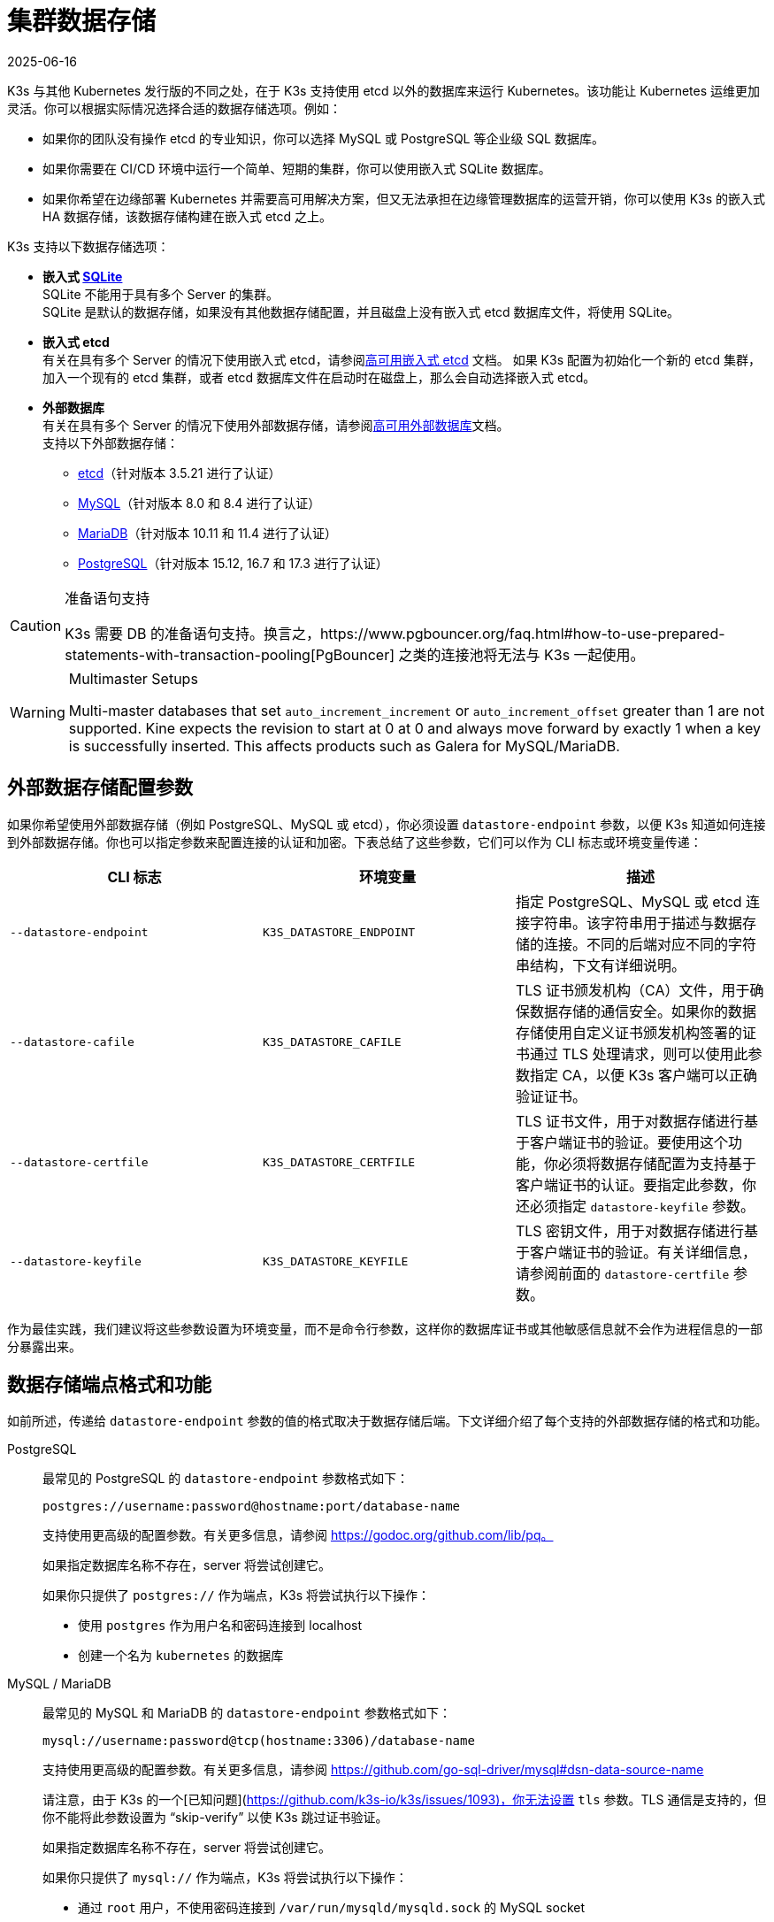 = 集群数据存储
:page-languages: [en, ja, ko, zh]
:revdate: 2025-06-16
:page-revdate: {revdate}

K3s 与其他 Kubernetes 发行版的不同之处，在于 K3s 支持使用 etcd 以外的数据库来运行 Kubernetes。该功能让 Kubernetes 运维更加灵活。你可以根据实际情况选择合适的数据存储选项。例如：

* 如果你的团队没有操作 etcd 的专业知识，你可以选择 MySQL 或 PostgreSQL 等企业级 SQL 数据库。
* 如果你需要在 CI/CD 环境中运行一个简单、短期的集群，你可以使用嵌入式 SQLite 数据库。
* 如果你希望在边缘部署 Kubernetes 并需要高可用解决方案，但又无法承担在边缘管理数据库的运营开销，你可以使用 K3s 的嵌入式 HA 数据存储，该数据存储构建在嵌入式 etcd 之上。

K3s 支持以下数据存储选项：

* *嵌入式 https://www.sqlite.org/index.html[SQLite]* +
 SQLite 不能用于具有多个 Server 的集群。 +
 SQLite 是默认的数据存储，如果没有其他数据存储配置，并且磁盘上没有嵌入式 etcd 数据库文件，将使用 SQLite。
* *嵌入式 etcd* +
 有关在具有多个 Server 的情况下使用嵌入式 etcd，请参阅xref:datastore/ha-embedded.adoc[高可用嵌入式 etcd] 文档。
 如果 K3s 配置为初始化一个新的 etcd 集群，加入一个现有的 etcd 集群，或者 etcd 数据库文件在启动时在磁盘上，那么会自动选择嵌入式 etcd。
* *外部数据库* +
 有关在具有多个 Server 的情况下使用外部数据存储，请参阅xref:datastore/ha.adoc[高可用外部数据库]文档。 +
 支持以下外部数据存储：
 ** https://etcd.io/[etcd]（针对版本 3.5.21 进行了认证）
 ** https://www.mysql.com/[MySQL]（针对版本 8.0 和 8.4 进行了认证）
 ** https://mariadb.org/[MariaDB]（针对版本 10.11 和 11.4 进行了认证）
 ** https://www.postgresql.org/[PostgreSQL]（针对版本 15.12, 16.7 和 17.3 进行了认证）

[CAUTION]
.准备语句支持
====
K3s 需要 DB 的准备语句支持。换言之，https://www.pgbouncer.org/faq.html#how-to-use-prepared-statements-with-transaction-pooling[PgBouncer] 之类的连接池将无法与 K3s 一起使用。
====

[WARNING]
.Multimaster Setups
====
Multi-master databases that set `auto_increment_increment` or `auto_increment_offset` greater than 1 are not supported. Kine expects the revision to start at 0 at 0 and always move forward by exactly 1 when a key is successfully inserted. This affects products such as Galera for MySQL/MariaDB. 
====

[#_external_datastore_configuration_parameters]
== 外部数据存储配置参数

如果你希望使用外部数据存储（例如 PostgreSQL、MySQL 或 etcd），你必须设置 `datastore-endpoint` 参数，以便 K3s 知道如何连接到外部数据存储。你也可以指定参数来配置连接的认证和加密。下表总结了这些参数，它们可以作为 CLI 标志或环境变量传递：

|===
| CLI 标志 | 环境变量 | 描述

| `--datastore-endpoint`
| `K3S_DATASTORE_ENDPOINT`
| 指定 PostgreSQL、MySQL 或 etcd 连接字符串。该字符串用于描述与数据存储的连接。不同的后端对应不同的字符串结构，下文有详细说明。

| `--datastore-cafile`
| `K3S_DATASTORE_CAFILE`
| TLS 证书颁发机构（CA）文件，用于确保数据存储的通信安全。如果你的数据存储使用自定义证书颁发机构签署的证书通过 TLS 处理请求，则可以使用此参数指定 CA，以便 K3s 客户端可以正确验证证书。

| `--datastore-certfile`
| `K3S_DATASTORE_CERTFILE`
| TLS 证书文件，用于对数据存储进行基于客户端证书的验证。要使用这个功能，你必须将数据存储配置为支持基于客户端证书的认证。要指定此参数，你还必须指定 `datastore-keyfile` 参数。

| `--datastore-keyfile`
| `K3S_DATASTORE_KEYFILE`
| TLS 密钥文件，用于对数据存储进行基于客户端证书的验证。有关详细信息，请参阅前面的 `datastore-certfile` 参数。
|===

作为最佳实践，我们建议将这些参数设置为环境变量，而不是命令行参数，这样你的数据库证书或其他敏感信息就不会作为进程信息的一部分暴露出来。

[#_datastore_endpoint_format_and_functionality]
== 数据存储端点格式和功能

如前所述，传递给 `datastore-endpoint` 参数的值的格式取决于数据存储后端。下文详细介绍了每个支持的外部数据存储的格式和功能。

[tabs,sync-group-id=ext-db]
======
PostgreSQL::
+
--
最常见的 PostgreSQL 的 `datastore-endpoint` 参数格式如下：

`postgres://username:password@hostname:port/database-name`

支持使用更高级的配置参数。有关更多信息，请参阅 https://godoc.org/github.com/lib/pq。

如果指定数据库名称不存在，server 将尝试创建它。

如果你只提供了 `postgres://` 作为端点，K3s 将尝试执行以下操作：

* 使用 `postgres` 作为用户名和密码连接到 localhost
* 创建一个名为 `kubernetes` 的数据库
--

MySQL / MariaDB::
+
--
最常见的 MySQL 和 MariaDB 的 `datastore-endpoint` 参数格式如下：

`mysql://username:password@tcp(hostname:3306)/database-name`

支持使用更高级的配置参数。有关更多信息，请参阅 https://github.com/go-sql-driver/mysql#dsn-data-source-name

请注意，由于 K3s 的一个[已知问题](https://github.com/k3s-io/k3s/issues/1093)，你无法设置 `tls` 参数。TLS 通信是支持的，但你不能将此参数设置为 “skip-verify” 以使 K3s 跳过证书验证。

如果指定数据库名称不存在，server 将尝试创建它。

如果你只提供了 `mysql://` 作为端点，K3s 将尝试执行以下操作：

- 通过 `root` 用户，不使用密码连接到 `/var/run/mysqld/mysqld.sock` 的 MySQL socket
- 创建一个名为 `kubernetes` 的数据库
--

etcd::
+
--
最常见的 etcd 的 `datastore-endpoint` 参数格式如下：

`https://etcd-host-1:2379,https://etcd-host-2:2379,https://etcd-host-3:2379`

以上假设使用的是典型的三节点 etcd 集群。该参数可以再接受一个逗号分隔的 etcd URL。
--
======
